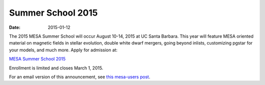 ==================
Summer School 2015
==================

:Date:   2015-01-12

The 2015 MESA Summer School will occur August 10-14, 2015 at UC Santa
Barbara. This year will feature MESA oriented material on magnetic
fields in stellar evolution, double white dwarf mergers, going beyond
inlists, customizing pgstar for your models, and much more. Apply for
admission at:

`MESA Summer School
2015 <http://cococubed.com/mesa_summer_school_2015/>`__

Enrollment is limited and closes March 1, 2015.

For an email version of this announcement, see `this mesa-users
post <http://sourceforge.net/p/mesa/mailman/message/33227314/>`__.
